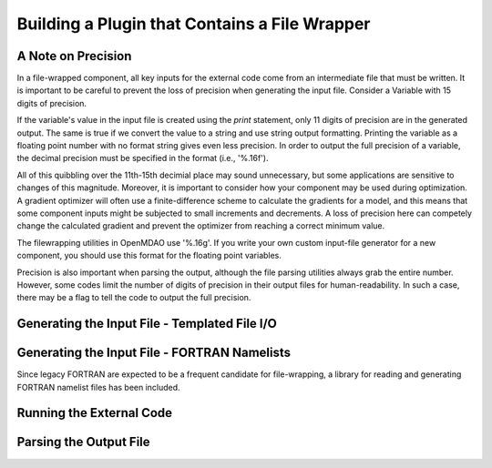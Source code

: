 
.. _Building-a-Plugin-Using-a-File-Wrapper:

Building a Plugin that Contains a File Wrapper
==============================================



A Note on Precision
---------------------

In a file-wrapped component, all key inputs for the external code come from
an intermediate file that must be written. It is important to be careful to
prevent the loss of precision when generating the input file. Consider a 
Variable with 15 digits of precision.

.. doctest:: precision

    >>> val = 3.1415926535897932
    >>>
    >>> val
    3.1415926535897931
    >>>
    >>> print val
    3.14159265359
    >>>
    >>> print "%s" % str(val)
    3.14159265359    
    >>>
    >>> print "%f" % val
    3.141593
    >>> 
    >>> print "%.16f" % val
    3.1415926535897931
    
If the variable's value in the input file is created using the `print`
statement, only 11 digits of precision are in the generated output. The
same is true if we convert the value to a string and use string output
formatting. Printing the variable as a floating point number with no format
string gives even less precision. In order to output the full precision of a
variable, the decimal precision must be specified in the format (i.e., '%.16f').

All of this quibbling over the 11th-15th decimial place may sound unnecessary,
but some applications are sensitive to changes of this magnitude. Moreover, it
is important to consider how your component may be used during optimization. A
gradient optimizer will often use a finite-difference scheme to calculate the
gradients for a model, and this means that some component inputs might be
subjected to small increments and decrements. A loss of precision here can 
competely change the calculated gradient and prevent the optimizer from reaching
a correct minimum value.

The filewrapping utilities in OpenMDAO use '%.16g'. If you write
your own custom input-file generator for a new component, you should use this
format for the floating point variables.

Precision is also important when parsing the output, although the file parsing
utilities always grab the entire number. However, some codes limit the number
of digits of precision in their output files for human-readability. In such a
case, there may be a flag to tell the code to output the full precision.
    

Generating the Input File - Templated File I/O
----------------------------------------------

Generating the Input File - FORTRAN Namelists
---------------------------------------------

Since legacy FORTRAN are expected to be a frequent candidate for file-wrapping,
a library for reading and generating FORTRAN namelist files has been included.

Running the External Code
-------------------------

Parsing the Output File
-----------------------


.. todo:: File wrapping procedure
    
.. todo:: Convenience functions (templating, locating data in a file, etc.)
